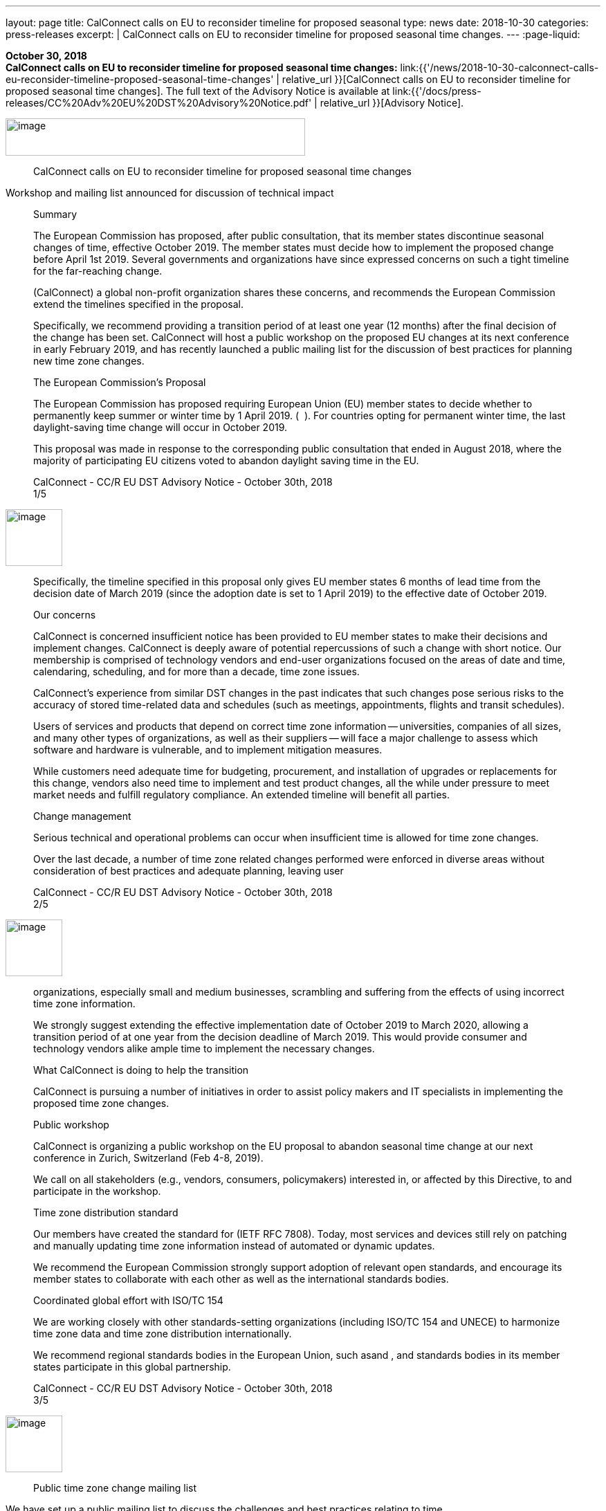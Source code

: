 ---
layout: page
title:  CalConnect calls on EU to reconsider timeline for proposed seasonal
type: news
date: 2018-10-30
categories: press-releases
excerpt: |
  CalConnect calls on EU to reconsider timeline for proposed seasonal time
  changes.
---
:page-liquid:

*October 30, 2018* +
*CalConnect calls on EU to reconsider timeline for proposed seasonal
time changes:*
link:{{'/news/2018-10-30-calconnect-calls-eu-reconsider-timeline-proposed-seasonal-time-changes' | relative_url }}[CalConnect calls on EU to reconsider timeline for proposed seasonal time changes].
The full text of the Advisory Notice is available at
link:{{'/docs/press-releases/CC%20Adv%20EU%20DST%20Advisory%20Notice.pdf' | relative_url }}[Advisory
Notice].

image:a7d921d86b43434281919b60f8937eed/media/image1.png[image,width=433,height=54]

____
CalConnect calls on EU to reconsider timeline for proposed seasonal time
changes
____

Workshop and mailing list announced for discussion of technical impact

____
Summary

The European Commission has proposed, after public consultation, that
its member states discontinue seasonal changes of time, effective
October 2019. The member states must decide how to implement the
proposed change before April 1st 2019. Several governments and
organizations have since expressed concerns on such a tight timeline for
the far-reaching change.

​(CalConnect) a global non-profit organization shares these concerns, and
recommends the European Commission extend the timelines specified in the
proposal.

Specifically, we recommend providing a transition period of at least one
year (12 months) after the final decision of the change has been set.
CalConnect will host a public workshop on the proposed EU changes at its
next conference in early February 2019, and has recently launched a
public mailing list for the discussion of best practices for planning
new time zone changes.

The European Commission’s Proposal

The European Commission has proposed requiring European Union (EU)
member states to decide whether to permanently keep summer or winter
time by 1 April 2019. (​ ​​​ ).​ For countries opting for permanent winter
time, the last daylight-saving time change will occur in October 2019.

This proposal was made in response to the corresponding public
consultation that ended in August 2018, where the majority of
participating EU citizens voted to abandon daylight saving time in the
EU.

CalConnect - CC/R EU DST Advisory Notice - October 30th, 2018 +
1/5
____

image:a7d921d86b43434281919b60f8937eed/media/image2.png[image,width=82,height=82]

____
Specifically, the timeline specified in this proposal only gives EU
member states 6 months of lead time from the decision date of March 2019
(since the adoption date is set to 1 April 2019) to the effective date
of October 2019.

Our concerns

CalConnect is concerned insufficient notice has been provided to EU
member states to make their decisions and implement changes. CalConnect
is deeply aware of potential repercussions of such a change with short
notice. Our membership is comprised of technology vendors and end-user
organizations focused on the areas of date and time, calendaring,
scheduling, and for more than a decade, time zone issues.

CalConnect’s experience from similar DST changes in the past indicates
that such changes pose serious risks to the accuracy of stored
time-related data and schedules (such as meetings, appointments, flights
and transit schedules).

Users of services and products that depend on correct time zone
information -- universities, companies of all sizes, and many other
types of organizations, as well as their suppliers -- will face a major
challenge to assess which software and hardware is vulnerable, and to
implement mitigation measures.

While customers need adequate time for budgeting, procurement, and
installation of upgrades or replacements for this change, vendors also
need time to implement and test product changes, all the while under
pressure to meet market needs and fulfill regulatory compliance. An
extended timeline will benefit all parties.

Change management

Serious technical and operational problems can occur when insufficient
time is allowed for time zone changes.

Over the last decade, a number of time zone related changes performed
were enforced in diverse areas without consideration of best practices
and adequate planning, leaving user

CalConnect - CC/R EU DST Advisory Notice - October 30th, 2018 +
2/5
____

image:a7d921d86b43434281919b60f8937eed/media/image2.png[image,width=82,height=82]

____
organizations, especially small and medium businesses, scrambling and
suffering from the effects of using incorrect time zone information.

We strongly suggest extending the effective implementation date of
October 2019 to March 2020, allowing a transition period of at one year
from the decision deadline of March 2019. This would provide consumer
and technology vendors alike ample time to implement the necessary
changes.

What CalConnect is doing to help the transition

CalConnect is pursuing a number of initiatives in order to assist policy
makers and IT specialists in implementing the proposed time zone
changes.

Public workshop

CalConnect is organizing a public workshop on the EU proposal to abandon
seasonal time change at our next conference in Zurich, Switzerland (Feb
4-8, 2019).

We call on all stakeholders (e.g., vendors, consumers, policymakers)
interested in, or affected by this Directive, to​​​ and participate in the
workshop.

Time zone distribution standard

Our members have created the standard for​​​ (IETF RFC 7808). Today, most
services and devices still rely on patching and manually updating time
zone information instead of automated or dynamic updates.

We recommend the European Commission strongly support adoption of
relevant open standards, and encourage its member states to collaborate
with each other as well as the international standards bodies.

Coordinated global effort with ISO/TC 154

We are working closely with other standards-setting organizations
(including ISO/TC 154 and UNECE) to harmonize time zone data and time
zone distribution internationally.

We recommend regional standards bodies in the European Union, such as​​​
and ​,​ and standards bodies in its member states participate in this
global partnership.

CalConnect - CC/R EU DST Advisory Notice - October 30th, 2018 +
3/5
____

image:a7d921d86b43434281919b60f8937eed/media/image2.png[image,width=82,height=82]

____
Public time zone change mailing list
____

We have set up a public mailing list to discuss the challenges and best
practices relating to time

____
zone and DST changes worldwide at:

​​.

Contact

For further information or to discuss these issues, please contact
Rutger Geelen, President ​ or Dave Thewlis, Executive Director

About CalConnect

_CalConnect, The Calendaring & Scheduling Consortium, pursues the wide
availability of truly interoperable collaboration tools through the use
of open standards. We are the authoritative voice of calendaring and
scheduling; much of our work touches on, or is applicable to, other
collaboration technologies. See more at_ ​__.__

CalConnect - CC/R EU DST Advisory Notice - October 30th, 2018 +
4/5
____

image:a7d921d86b43434281919b60f8937eed/media/image2.png[image,width=82,height=82]

____
References

Articles relating this to proposal

● Abschaffung der Zeitumstellung braucht mehr Zeit - +
 +
● EU members complain about a lack of detail and a tight timeline. - +
 +
● IANA statement - ​ +
● Mit dem Ende der Zeitumstellung droht ein neues Jahr-2000-Problem -

Articles relating to past time changes and their challenges

● What is the daylight saving time (DST) problem? - +
● Daylight Saving Time – The Year 2007 Problem -

CalConnect TZ and DST knowledge base
____

[width="100%",cols="50%,50%",options="header",]
|===
|● |
|===

____
CalConnect - CC/R EU DST Advisory Notice - October 30th, 2018 +
5/5
____


